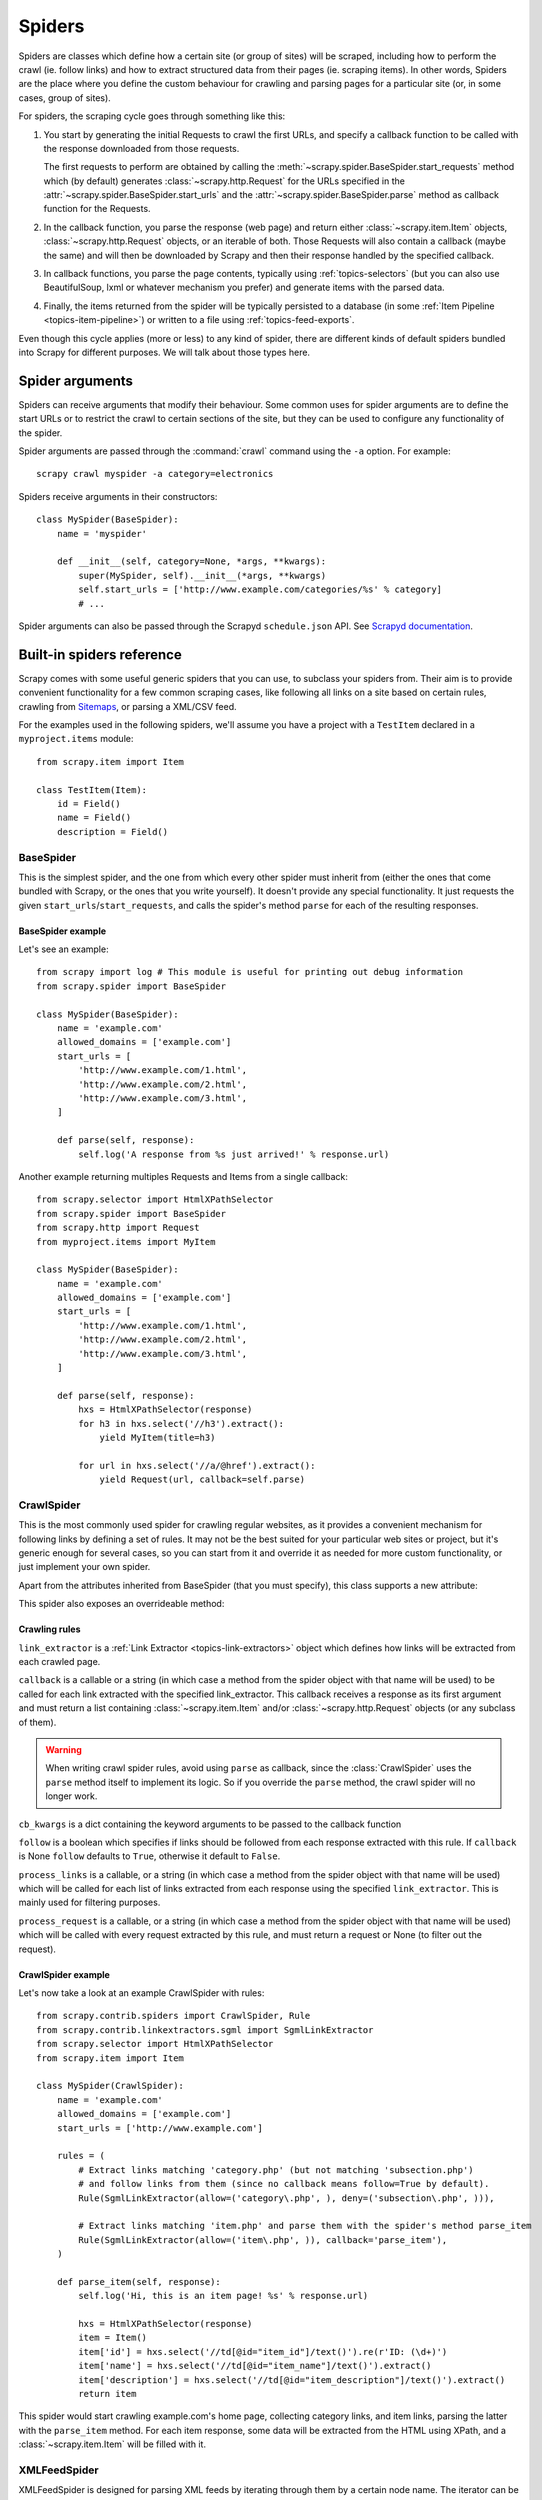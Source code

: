 .. _topics-spiders:

=======
Spiders
=======

Spiders are classes which define how a certain site (or group of sites) will be
scraped, including how to perform the crawl (ie. follow links) and how to
extract structured data from their pages (ie. scraping items). In other words,
Spiders are the place where you define the custom behaviour for crawling and
parsing pages for a particular site (or, in some cases, group of sites).

For spiders, the scraping cycle goes through something like this:

1. You start by generating the initial Requests to crawl the first URLs, and
   specify a callback function to be called with the response downloaded from
   those requests.

   The first requests to perform are obtained by calling the
   :meth:`~scrapy.spider.BaseSpider.start_requests` method which (by default)
   generates :class:`~scrapy.http.Request` for the URLs specified in the
   :attr:`~scrapy.spider.BaseSpider.start_urls` and the
   :attr:`~scrapy.spider.BaseSpider.parse` method as callback function for the
   Requests.

2. In the callback function, you parse the response (web page) and return either
   :class:`~scrapy.item.Item` objects, :class:`~scrapy.http.Request` objects,
   or an iterable of both. Those Requests will also contain a callback (maybe
   the same) and will then be downloaded by Scrapy and then their
   response handled by the specified callback.

3. In callback functions, you parse the page contents, typically using
   :ref:`topics-selectors` (but you can also use BeautifulSoup, lxml or whatever
   mechanism you prefer) and generate items with the parsed data.

4. Finally, the items returned from the spider will be typically persisted to a
   database (in some :ref:`Item Pipeline <topics-item-pipeline>`) or written to
   a file using :ref:`topics-feed-exports`.

Even though this cycle applies (more or less) to any kind of spider, there are
different kinds of default spiders bundled into Scrapy for different purposes.
We will talk about those types here.

.. _spiderargs:

Spider arguments
================

Spiders can receive arguments that modify their behaviour. Some common uses for
spider arguments are to define the start URLs or to restrict the crawl to
certain sections of the site, but they can be used to configure any
functionality of the spider.

Spider arguments are passed through the :command:`crawl` command using the
``-a`` option. For example::

    scrapy crawl myspider -a category=electronics

Spiders receive arguments in their constructors::

    class MySpider(BaseSpider):
        name = 'myspider'

        def __init__(self, category=None, *args, **kwargs):
            super(MySpider, self).__init__(*args, **kwargs)
            self.start_urls = ['http://www.example.com/categories/%s' % category]
            # ...

Spider arguments can also be passed through the Scrapyd ``schedule.json`` API.
See `Scrapyd documentation`_.

.. _topics-spiders-ref:

Built-in spiders reference
==========================

Scrapy comes with some useful generic spiders that you can use, to subclass
your spiders from. Their aim is to provide convenient functionality for a few
common scraping cases, like following all links on a site based on certain
rules, crawling from `Sitemaps`_, or parsing a XML/CSV feed.

For the examples used in the following spiders, we'll assume you have a project
with a ``TestItem`` declared in a ``myproject.items`` module::

    from scrapy.item import Item

    class TestItem(Item):
        id = Field()
        name = Field()
        description = Field()


.. module:: scrapy.spider
   :synopsis: Spiders base class, spider manager and spider middleware

BaseSpider
----------

.. class:: BaseSpider()

   This is the simplest spider, and the one from which every other spider
   must inherit from (either the ones that come bundled with Scrapy, or the ones
   that you write yourself). It doesn't provide any special functionality. It just
   requests the given ``start_urls``/``start_requests``, and calls the spider's
   method ``parse`` for each of the resulting responses.

   .. attribute:: name
      
       A string which defines the name for this spider. The spider name is how
       the spider is located (and instantiated) by Scrapy, so it must be
       unique. However, nothing prevents you from instantiating more than one
       instance of the same spider. This is the most important spider attribute
       and it's required.

       If the spider scrapes a single domain, a common practice is to name the
       spider after the domain, or without the `TLD`_. So, for example, a
       spider that crawls ``mywebsite.com`` would often be called
       ``mywebsite``.

   .. attribute:: allowed_domains

       An optional list of strings containing domains that this spider is
       allowed to crawl. Requests for URLs not belonging to the domain names
       specified in this list won't be followed if
       :class:`~scrapy.contrib.spidermiddleware.offsite.OffsiteMiddleware` is enabled.

   .. attribute:: start_urls

       A list of URLs where the spider will begin to crawl from, when no
       particular URLs are specified. So, the first pages downloaded will be those
       listed here. The subsequent URLs will be generated successively from data
       contained in the start URLs.

   .. method:: start_requests()

       This method must return an iterable with the first Requests to crawl for
       this spider. 
       
       This is the method called by Scrapy when the spider is opened for
       scraping when no particular URLs are specified. If particular URLs are
       specified, the :meth:`make_requests_from_url` is used instead to create
       the Requests. This method is also called only once from Scrapy, so it's
       safe to implement it as a generator.

       The default implementation uses :meth:`make_requests_from_url` to
       generate Requests for each url in :attr:`start_urls`.

       If you want to change the Requests used to start scraping a domain, this is
       the method to override. For example, if you need to start by logging in using
       a POST request, you could do::

           def start_requests(self):
               return [FormRequest("http://www.example.com/login", 
                                   formdata={'user': 'john', 'pass': 'secret'},
                                   callback=self.logged_in)]

           def logged_in(self, response):
               # here you would extract links to follow and return Requests for
               # each of them, with another callback
               pass

   .. method:: make_requests_from_url(url)

       A method that receives a URL and returns a :class:`~scrapy.http.Request`
       object (or a list of :class:`~scrapy.http.Request` objects) to scrape. This
       method is used to construct the initial requests in the
       :meth:`start_requests` method, and is typically used to convert urls to
       requests.

       Unless overridden, this method returns Requests with the :meth:`parse`
       method as their callback function, and with dont_filter parameter enabled
       (see :class:`~scrapy.http.Request` class for more info).

   .. method:: parse(response)

       This is the default callback used by Scrapy to process downloaded
       responses, when their requests don't specify a callback.

       The ``parse`` method is in charge of processing the response and returning
       scraped data and/or more URLs to follow. Other Requests callbacks have
       the same requirements as the :class:`BaseSpider` class.

       This method, as well as any other Request callback, must return an
       iterable of :class:`~scrapy.http.Request` and/or
       :class:`~scrapy.item.Item` objects.

       :param response: the response to parse
       :type response: :class:~scrapy.http.Response`

   .. method:: log(message, [level, component])

       Log a message using the :func:`scrapy.log.msg` function, automatically
       populating the spider argument with the :attr:`name` of this
       spider. For more information see :ref:`topics-logging`.


BaseSpider example
~~~~~~~~~~~~~~~~~~

Let's see an example::

    from scrapy import log # This module is useful for printing out debug information
    from scrapy.spider import BaseSpider

    class MySpider(BaseSpider):
        name = 'example.com'
        allowed_domains = ['example.com']
        start_urls = [
            'http://www.example.com/1.html',
            'http://www.example.com/2.html',
            'http://www.example.com/3.html',
        ]

        def parse(self, response):
            self.log('A response from %s just arrived!' % response.url)

Another example returning multiples Requests and Items from a single callback::

    from scrapy.selector import HtmlXPathSelector
    from scrapy.spider import BaseSpider
    from scrapy.http import Request
    from myproject.items import MyItem

    class MySpider(BaseSpider):
        name = 'example.com'
        allowed_domains = ['example.com']
        start_urls = [
            'http://www.example.com/1.html',
            'http://www.example.com/2.html',
            'http://www.example.com/3.html',
        ]

        def parse(self, response):
            hxs = HtmlXPathSelector(response)
            for h3 in hxs.select('//h3').extract():
                yield MyItem(title=h3)

            for url in hxs.select('//a/@href').extract():
                yield Request(url, callback=self.parse)

.. module:: scrapy.contrib.spiders
   :synopsis: Collection of generic spiders

CrawlSpider
-----------

.. class:: CrawlSpider

   This is the most commonly used spider for crawling regular websites, as it
   provides a convenient mechanism for following links by defining a set of rules.
   It may not be the best suited for your particular web sites or project, but
   it's generic enough for several cases, so you can start from it and override it
   as needed for more custom functionality, or just implement your own spider.

   Apart from the attributes inherited from BaseSpider (that you must
   specify), this class supports a new attribute: 

   .. attribute:: rules

       Which is a list of one (or more) :class:`Rule` objects.  Each :class:`Rule`
       defines a certain behaviour for crawling the site. Rules objects are
       described below. If multiple rules match the same link, the first one
       will be used, according to the order they're defined in this attribute.

   This spider also exposes an overrideable method:

   .. method:: parse_start_url(response)

      This method is called for the start_urls responses. It allows to parse
      the initial responses and must return either a 
      :class:`~scrapy.item.Item` object, a :class:`~scrapy.http.Request` 
      object, or an iterable containing any of them.
       
Crawling rules
~~~~~~~~~~~~~~

.. class:: Rule(link_extractor, callback=None, cb_kwargs=None, follow=None, process_links=None, process_request=None)

   ``link_extractor`` is a :ref:`Link Extractor <topics-link-extractors>` object which
   defines how links will be extracted from each crawled page.
      
   ``callback`` is a callable or a string (in which case a method from the spider
   object with that name will be used) to be called for each link extracted with
   the specified link_extractor. This callback receives a response as its first
   argument and must return a list containing :class:`~scrapy.item.Item` and/or
   :class:`~scrapy.http.Request` objects (or any subclass of them).

   .. warning:: When writing crawl spider rules, avoid using ``parse`` as
       callback, since the :class:`CrawlSpider` uses the ``parse`` method
       itself to implement its logic. So if you override the ``parse`` method,
       the crawl spider will no longer work.

   ``cb_kwargs`` is a dict containing the keyword arguments to be passed to the
   callback function

   ``follow`` is a boolean which specifies if links should be followed from each
   response extracted with this rule. If ``callback`` is None ``follow`` defaults
   to ``True``, otherwise it default to ``False``.

   ``process_links`` is a callable, or a string (in which case a method from the
   spider object with that name will be used) which will be called for each list
   of links extracted from each response using the specified ``link_extractor``.
   This is mainly used for filtering purposes. 

   ``process_request`` is a callable, or a string (in which case a method from
   the spider object with that name will be used) which will be called with
   every request extracted by this rule, and must return a request or None (to
   filter out the request).

CrawlSpider example
~~~~~~~~~~~~~~~~~~~

Let's now take a look at an example CrawlSpider with rules::

    from scrapy.contrib.spiders import CrawlSpider, Rule
    from scrapy.contrib.linkextractors.sgml import SgmlLinkExtractor
    from scrapy.selector import HtmlXPathSelector
    from scrapy.item import Item

    class MySpider(CrawlSpider):
        name = 'example.com'
        allowed_domains = ['example.com']
        start_urls = ['http://www.example.com']
        
        rules = (
            # Extract links matching 'category.php' (but not matching 'subsection.php') 
            # and follow links from them (since no callback means follow=True by default).
            Rule(SgmlLinkExtractor(allow=('category\.php', ), deny=('subsection\.php', ))),

            # Extract links matching 'item.php' and parse them with the spider's method parse_item
            Rule(SgmlLinkExtractor(allow=('item\.php', )), callback='parse_item'),
        )

        def parse_item(self, response):
            self.log('Hi, this is an item page! %s' % response.url)

            hxs = HtmlXPathSelector(response)
            item = Item()
            item['id'] = hxs.select('//td[@id="item_id"]/text()').re(r'ID: (\d+)')
            item['name'] = hxs.select('//td[@id="item_name"]/text()').extract()
            item['description'] = hxs.select('//td[@id="item_description"]/text()').extract()
            return item


This spider would start crawling example.com's home page, collecting category
links, and item links, parsing the latter with the ``parse_item`` method. For
each item response, some data will be extracted from the HTML using XPath, and
a :class:`~scrapy.item.Item` will be filled with it.

XMLFeedSpider
-------------

.. class:: XMLFeedSpider

    XMLFeedSpider is designed for parsing XML feeds by iterating through them by a
    certain node name.  The iterator can be chosen from: ``iternodes``, ``xml``,
    and ``html``.  It's recommended to use the ``iternodes`` iterator for
    performance reasons, since the ``xml`` and ``html`` iterators generate the
    whole DOM at once in order to parse it.  However, using ``html`` as the
    iterator may be useful when parsing XML with bad markup.

    To set the iterator and the tag name, you must define the following class
    attributes:  

    .. attribute:: iterator

        A string which defines the iterator to use. It can be either:

           - ``'iternodes'`` - a fast iterator based on regular expressions 

           - ``'html'`` - an iterator which uses HtmlXPathSelector. Keep in mind
             this uses DOM parsing and must load all DOM in memory which could be a
             problem for big feeds

           - ``'xml'`` - an iterator which uses XmlXPathSelector. Keep in mind
             this uses DOM parsing and must load all DOM in memory which could be a
             problem for big feeds

        It defaults to: ``'iternodes'``.

    .. attribute:: itertag

        A string with the name of the node (or element) to iterate in. Example::

            itertag = 'product'

    .. attribute:: namespaces

        A list of ``(prefix, uri)`` tuples which define the namespaces
        available in that document that will be processed with this spider. The
        ``prefix`` and ``uri`` will be used to automatically register
        namespaces using the
        :meth:`~scrapy.selector.XPathSelector.register_namespace` method.

        You can then specify nodes with namespaces in the :attr:`itertag`
        attribute.

        Example::
            
            class YourSpider(XMLFeedSpider):

                namespaces = [('n', 'http://www.sitemaps.org/schemas/sitemap/0.9')]
                itertag = 'n:url'
                # ...

    Apart from these new attributes, this spider has the following overrideable
    methods too:

    .. method:: adapt_response(response)

        A method that receives the response as soon as it arrives from the spider
        middleware, before the spider starts parsing it. It can be used to modify
        the response body before parsing it. This method receives a response and
        also returns a response (it could be the same or another one).

    .. method:: parse_node(response, selector)
       
        This method is called for the nodes matching the provided tag name
        (``itertag``).  Receives the response and an XPathSelector for each node.
        Overriding this method is mandatory. Otherwise, you spider won't work.
        This method must return either a :class:`~scrapy.item.Item` object, a
        :class:`~scrapy.http.Request` object, or an iterable containing any of
        them.

    .. method:: process_results(response, results)
       
        This method is called for each result (item or request) returned by the
        spider, and it's intended to perform any last time processing required
        before returning the results to the framework core, for example setting the
        item IDs. It receives a list of results and the response which originated
        those results. It must return a list of results (Items or Requests).


XMLFeedSpider example
~~~~~~~~~~~~~~~~~~~~~

These spiders are pretty easy to use, let's have a look at one example::

    from scrapy import log
    from scrapy.contrib.spiders import XMLFeedSpider
    from myproject.items import TestItem

    class MySpider(XMLFeedSpider):
        name = 'example.com'
        allowed_domains = ['example.com']
        start_urls = ['http://www.example.com/feed.xml']
        iterator = 'iternodes' # This is actually unnecessary, since it's the default value
        itertag = 'item'

        def parse_node(self, response, node):
            log.msg('Hi, this is a <%s> node!: %s' % (self.itertag, ''.join(node.extract())))

            item = Item()
            item['id'] = node.select('@id').extract()
            item['name'] = node.select('name').extract()
            item['description'] = node.select('description').extract()
            return item

Basically what we did up there was to create a spider that downloads a feed from
the given ``start_urls``, and then iterates through each of its ``item`` tags,
prints them out, and stores some random data in an :class:`~scrapy.item.Item`.

CSVFeedSpider
-------------

.. class:: CSVFeedSpider

   This spider is very similar to the XMLFeedSpider, except that it iterates
   over rows, instead of nodes. The method that gets called in each iteration
   is :meth:`parse_row`.

   .. attribute:: delimiter

       A string with the separator character for each field in the CSV file
       Defaults to ``','`` (comma).

   .. attribute:: headers
      
       A list of the rows contained in the file CSV feed which will be used to
       extract fields from it.

   .. method:: parse_row(response, row)
      
       Receives a response and a dict (representing each row) with a key for each
       provided (or detected) header of the CSV file.  This spider also gives the
       opportunity to override ``adapt_response`` and ``process_results`` methods
       for pre- and post-processing purposes.

CSVFeedSpider example
~~~~~~~~~~~~~~~~~~~~~

Let's see an example similar to the previous one, but using a
:class:`CSVFeedSpider`::

    from scrapy import log
    from scrapy.contrib.spiders import CSVFeedSpider
    from myproject.items import TestItem

    class MySpider(CSVFeedSpider):
        name = 'example.com'
        allowed_domains = ['example.com']
        start_urls = ['http://www.example.com/feed.csv']
        delimiter = ';'
        headers = ['id', 'name', 'description']

        def parse_row(self, response, row):
            log.msg('Hi, this is a row!: %r' % row)

            item = TestItem()
            item['id'] = row['id']
            item['name'] = row['name']
            item['description'] = row['description']
            return item


SitemapSpider
-------------

.. class:: SitemapSpider

    SitemapSpider allows you to crawl a site by discovering the URLs using
    `Sitemaps`_.

    It supports nested sitemaps and discovering sitemap urls from
    `robots.txt`_.

    .. attribute:: sitemap_urls

        A list of urls pointing to the sitemaps whose urls you want to crawl.

        You can also point to a `robots.txt`_ and it will be parsed to extract
        sitemap urls from it.

    .. attribute:: sitemap_rules

        A list of tuples ``(regex, callback)`` where:

        * ``regex`` is a regular expression to match urls extracted from sitemaps.
          ``regex`` can be either a str or a compiled regex object.

        * callback is the callback to use for processing the urls that match
          the regular expression. ``callback`` can be a string (indicating the
          name of a spider method) or a callable.

        For example::

            sitemap_rules = [('/product/', 'parse_product')]

        Rules are applied in order, and only the first one that matches will be
        used.

        If you omit this attribute, all urls found in sitemaps will be
        processed with the ``parse`` callback.

    .. attribute:: sitemap_follow

        A list of regexes of sitemap that should be followed. This is is only
        for sites that use `Sitemap index files`_ that point to other sitemap
        files.

        By default, all sitemaps are followed.

    .. attribute:: sitemap_alternate_links

        Specifies if alternate links for one ``url`` should be followed. These
        are links for the same website in another language passed within
        the same ``url`` block.
        
        For example::
       
            <url>
                <loc>http://example.com/</loc>
                <xhtml:link rel="alternate" hreflang="de" href="http://example.com/de"/>
            </url>

        With ``sitemap_alternate_links`` set, this would retrieve both URLs. With
        ``sitemap_alternate_links`` disabled, only ``http://example.com/`` would be
        retrieved.

        Default is ``sitemap_alternate_links`` disabled.


SitemapSpider examples
~~~~~~~~~~~~~~~~~~~~~~

Simplest example: process all urls discovered through sitemaps using the
``parse`` callback::

    from scrapy.contrib.spiders import SitemapSpider

    class MySpider(SitemapSpider):
        sitemap_urls = ['http://www.example.com/sitemap.xml']

        def parse(self, response):
            pass # ... scrape item here ...

Process some urls with certain callback and other urls with a different
callback::

    from scrapy.contrib.spiders import SitemapSpider

    class MySpider(SitemapSpider):
        sitemap_urls = ['http://www.example.com/sitemap.xml']
        sitemap_rules = [
            ('/product/', 'parse_product'),
            ('/category/', 'parse_category'),
        ]

        def parse_product(self, response):
            pass # ... scrape product ...

        def parse_category(self, response):
            pass # ... scrape category ...

Follow sitemaps defined in the `robots.txt`_ file and only follow sitemaps
whose url contains ``/sitemap_shop``::

    from scrapy.contrib.spiders import SitemapSpider

    class MySpider(SitemapSpider):
        sitemap_urls = ['http://www.example.com/robots.txt']
        sitemap_rules = [
            ('/shop/', 'parse_shop'),
        ]
        sitemap_follow = ['/sitemap_shops']

        def parse_shop(self, response):
            pass # ... scrape shop here ...

Combine SitemapSpider with other sources of urls::

    from scrapy.contrib.spiders import SitemapSpider

    class MySpider(SitemapSpider):
        sitemap_urls = ['http://www.example.com/robots.txt']
        sitemap_rules = [
            ('/shop/', 'parse_shop'),
        ]

        other_urls = ['http://www.example.com/about']

        def start_requests(self):
            requests = list(super(MySpider, self).start_requests())
            requests += [Request(x, callback=self.parse_other) for x in self.other_urls]
            return requests

        def parse_shop(self, response):
            pass # ... scrape shop here ...

        def parse_other(self, response):
            pass # ... scrape other here ...

.. _Sitemaps: http://www.sitemaps.org
.. _Sitemap index files: http://www.sitemaps.org/protocol.php#index
.. _robots.txt: http://www.robotstxt.org/
.. _TLD: http://en.wikipedia.org/wiki/Top-level_domain
.. _Scrapyd documentation: http://scrapyd.readthedocs.org/
